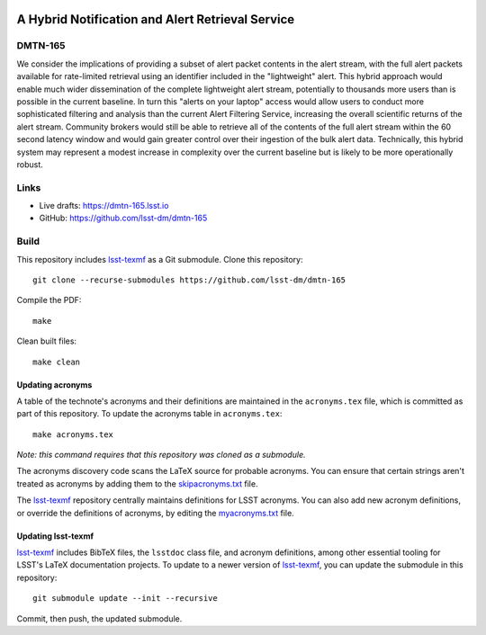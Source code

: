 .. image:: https://img.shields.io/badge/dmtn--165-lsst.io-brightgreen.svg
   :target: https://dmtn-165.lsst.io
.. image:: https://github.com/lsst-dm/dmtn-165/workflows/CI/badge.svg
   :target: https://github.com/lsst-dm/dmtn-165/actions/

#################################################
A Hybrid Notification and Alert Retrieval Service
#################################################

DMTN-165
========

We consider the implications of providing a subset of alert packet contents in the alert stream, with the full alert packets available for rate-limited retrieval using an identifier included in the "lightweight" alert.
This hybrid approach would enable much wider dissemination of the complete lightweight alert stream, potentially to thousands more users than is possible in the current baseline.
In turn this "alerts on your laptop" access would allow users to conduct more sophisticated filtering and analysis than the current Alert Filtering Service, increasing the overall scientific returns of the alert stream.
Community brokers would still be able to retrieve all of the contents of the full alert stream within the 60 second latency window and would gain greater control over their ingestion of the bulk alert data.
Technically, this hybrid system may represent a modest increase in complexity over the current baseline but is likely to be more operationally robust.

Links
=====

- Live drafts: https://dmtn-165.lsst.io
- GitHub: https://github.com/lsst-dm/dmtn-165

Build
=====

This repository includes lsst-texmf_ as a Git submodule.
Clone this repository::

    git clone --recurse-submodules https://github.com/lsst-dm/dmtn-165

Compile the PDF::

    make

Clean built files::

    make clean

Updating acronyms
-----------------

A table of the technote's acronyms and their definitions are maintained in the ``acronyms.tex`` file, which is committed as part of this repository.
To update the acronyms table in ``acronyms.tex``::

    make acronyms.tex

*Note: this command requires that this repository was cloned as a submodule.*

The acronyms discovery code scans the LaTeX source for probable acronyms.
You can ensure that certain strings aren't treated as acronyms by adding them to the `skipacronyms.txt <./skipacronyms.txt>`_ file.

The lsst-texmf_ repository centrally maintains definitions for LSST acronyms.
You can also add new acronym definitions, or override the definitions of acronyms, by editing the `myacronyms.txt <./myacronyms.txt>`_ file.

Updating lsst-texmf
-------------------

`lsst-texmf`_ includes BibTeX files, the ``lsstdoc`` class file, and acronym definitions, among other essential tooling for LSST's LaTeX documentation projects.
To update to a newer version of `lsst-texmf`_, you can update the submodule in this repository::

   git submodule update --init --recursive

Commit, then push, the updated submodule.

.. _lsst-texmf: https://github.com/lsst/lsst-texmf
